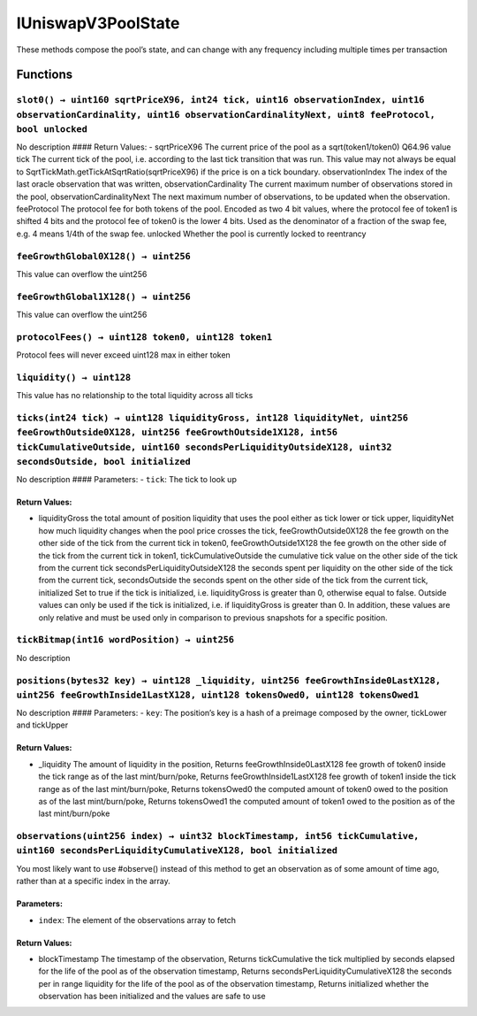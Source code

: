 IUniswapV3PoolState
===================

These methods compose the pool’s state, and can change with any
frequency including multiple times per transaction

Functions
---------

``slot0() → uint160 sqrtPriceX96, int24 tick, uint16 observationIndex, uint16 observationCardinality, uint16 observationCardinalityNext, uint8 feeProtocol, bool unlocked``
~~~~~~~~~~~~~~~~~~~~~~~~~~~~~~~~~~~~~~~~~~~~~~~~~~~~~~~~~~~~~~~~~~~~~~~~~~~~~~~~~~~~~~~~~~~~~~~~~~~~~~~~~~~~~~~~~~~~~~~~~~~~~~~~~~~~~~~~~~~~~~~~~~~~~~~~~~~~~~~~~~~~~~~~~~~

No description #### Return Values: - sqrtPriceX96 The current price of
the pool as a sqrt(token1/token0) Q64.96 value tick The current tick of
the pool, i.e. according to the last tick transition that was run. This
value may not always be equal to
SqrtTickMath.getTickAtSqrtRatio(sqrtPriceX96) if the price is on a tick
boundary. observationIndex The index of the last oracle observation that
was written, observationCardinality The current maximum number of
observations stored in the pool, observationCardinalityNext The next
maximum number of observations, to be updated when the observation.
feeProtocol The protocol fee for both tokens of the pool. Encoded as two
4 bit values, where the protocol fee of token1 is shifted 4 bits and the
protocol fee of token0 is the lower 4 bits. Used as the denominator of a
fraction of the swap fee, e.g. 4 means 1/4th of the swap fee. unlocked
Whether the pool is currently locked to reentrancy

``feeGrowthGlobal0X128() → uint256``
~~~~~~~~~~~~~~~~~~~~~~~~~~~~~~~~~~~~

This value can overflow the uint256

``feeGrowthGlobal1X128() → uint256``
~~~~~~~~~~~~~~~~~~~~~~~~~~~~~~~~~~~~

This value can overflow the uint256

``protocolFees() → uint128 token0, uint128 token1``
~~~~~~~~~~~~~~~~~~~~~~~~~~~~~~~~~~~~~~~~~~~~~~~~~~~

Protocol fees will never exceed uint128 max in either token

``liquidity() → uint128``
~~~~~~~~~~~~~~~~~~~~~~~~~

This value has no relationship to the total liquidity across all ticks

``ticks(int24 tick) → uint128 liquidityGross, int128 liquidityNet, uint256 feeGrowthOutside0X128, uint256 feeGrowthOutside1X128, int56 tickCumulativeOutside, uint160 secondsPerLiquidityOutsideX128, uint32 secondsOutside, bool initialized``
~~~~~~~~~~~~~~~~~~~~~~~~~~~~~~~~~~~~~~~~~~~~~~~~~~~~~~~~~~~~~~~~~~~~~~~~~~~~~~~~~~~~~~~~~~~~~~~~~~~~~~~~~~~~~~~~~~~~~~~~~~~~~~~~~~~~~~~~~~~~~~~~~~~~~~~~~~~~~~~~~~~~~~~~~~~~~~~~~~~~~~~~~~~~~~~~~~~~~~~~~~~~~~~~~~~~~~~~~~~~~~~~~~~~~~~~~~~~~~~

No description #### Parameters: - ``tick``: The tick to look up

Return Values:
^^^^^^^^^^^^^^

-  liquidityGross the total amount of position liquidity that uses the
   pool either as tick lower or tick upper, liquidityNet how much
   liquidity changes when the pool price crosses the tick,
   feeGrowthOutside0X128 the fee growth on the other side of the tick
   from the current tick in token0, feeGrowthOutside1X128 the fee growth
   on the other side of the tick from the current tick in token1,
   tickCumulativeOutside the cumulative tick value on the other side of
   the tick from the current tick secondsPerLiquidityOutsideX128 the
   seconds spent per liquidity on the other side of the tick from the
   current tick, secondsOutside the seconds spent on the other side of
   the tick from the current tick, initialized Set to true if the tick
   is initialized, i.e. liquidityGross is greater than 0, otherwise
   equal to false. Outside values can only be used if the tick is
   initialized, i.e. if liquidityGross is greater than 0. In addition,
   these values are only relative and must be used only in comparison to
   previous snapshots for a specific position.

``tickBitmap(int16 wordPosition) → uint256``
~~~~~~~~~~~~~~~~~~~~~~~~~~~~~~~~~~~~~~~~~~~~

No description

``positions(bytes32 key) → uint128 _liquidity, uint256 feeGrowthInside0LastX128, uint256 feeGrowthInside1LastX128, uint128 tokensOwed0, uint128 tokensOwed1``
~~~~~~~~~~~~~~~~~~~~~~~~~~~~~~~~~~~~~~~~~~~~~~~~~~~~~~~~~~~~~~~~~~~~~~~~~~~~~~~~~~~~~~~~~~~~~~~~~~~~~~~~~~~~~~~~~~~~~~~~~~~~~~~~~~~~~~~~~~~~~~~~~~~~~~~~~~~~~

No description #### Parameters: - ``key``: The position’s key is a hash
of a preimage composed by the owner, tickLower and tickUpper

.. _return-values-1:

Return Values:
^^^^^^^^^^^^^^

-  \_liquidity The amount of liquidity in the position, Returns
   feeGrowthInside0LastX128 fee growth of token0 inside the tick range
   as of the last mint/burn/poke, Returns feeGrowthInside1LastX128 fee
   growth of token1 inside the tick range as of the last mint/burn/poke,
   Returns tokensOwed0 the computed amount of token0 owed to the
   position as of the last mint/burn/poke, Returns tokensOwed1 the
   computed amount of token1 owed to the position as of the last
   mint/burn/poke

``observations(uint256 index) → uint32 blockTimestamp, int56 tickCumulative, uint160 secondsPerLiquidityCumulativeX128, bool initialized``
~~~~~~~~~~~~~~~~~~~~~~~~~~~~~~~~~~~~~~~~~~~~~~~~~~~~~~~~~~~~~~~~~~~~~~~~~~~~~~~~~~~~~~~~~~~~~~~~~~~~~~~~~~~~~~~~~~~~~~~~~~~~~~~~~~~~~~~~~~

You most likely want to use #observe() instead of this method to get an
observation as of some amount of time ago, rather than at a specific
index in the array.

Parameters:
^^^^^^^^^^^

-  ``index``: The element of the observations array to fetch

.. _return-values-2:

Return Values:
^^^^^^^^^^^^^^

-  blockTimestamp The timestamp of the observation, Returns
   tickCumulative the tick multiplied by seconds elapsed for the life of
   the pool as of the observation timestamp, Returns
   secondsPerLiquidityCumulativeX128 the seconds per in range liquidity
   for the life of the pool as of the observation timestamp, Returns
   initialized whether the observation has been initialized and the
   values are safe to use

